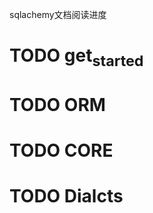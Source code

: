 #+Author: hackrole
#+Email: daipeng123456@gmail.com
#+Date: 2013-06-21

sqlachemy文档阅读进度

* TODO get_started

* TODO ORM

* TODO CORE

* TODO Dialcts
